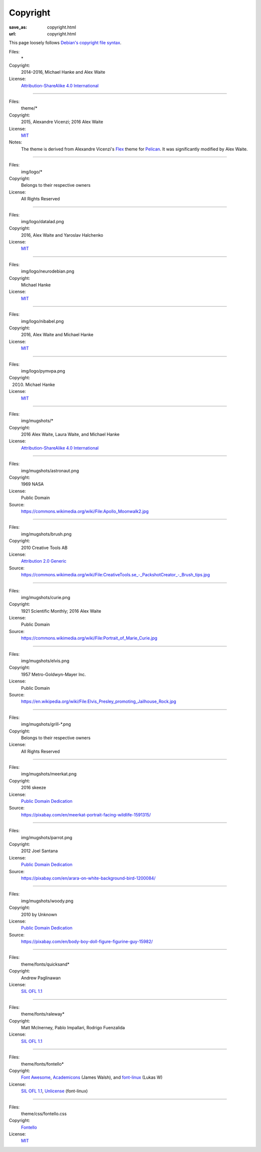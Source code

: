 Copyright
#########
:save_as: copyright.html
:url: copyright.html

This page loosely follows `Debian's copyright file syntax`_.

.. _Debian's copyright file syntax: https://www.debian.org/doc/packaging-manuals/copyright-format/1.0/

Files:
  \*
Copyright:
  2014–2016, Michael Hanke and Alex Waite
License:
  `Attribution-ShareAlike 4.0 International`_

.. _Attribution-ShareAlike 4.0 International: https://creativecommons.org/licenses/by-sa/4.0/legalcode

----

Files:
  theme/\*
Copyright:
  2015, Alexandre Vicenzi; 2016 Alex Waite
License:
  `MIT`_
Notes:
  The theme is derived from Alexandre Vicenzi's `Flex`_ theme for
  `Pelican`_. It was significantly modified by Alex Waite.

.. _MIT: http://opensource.org/licenses/MIT
.. _Flex: https://github.com/alexandrevicenzi/Flex/
.. _Pelican: http://blog.getpelican.com

----

Files:
  img/logo/\*
Copyright:
  Belongs to their respective owners
License:
  All Rights Reserved

----

Files:
  img/logo/datalad.png
Copyright:
  2016, Alex Waite and Yaroslav Halchenko
License:
  `MIT`_

----

Files:
  img/logo/neurodebian.png
Copyright:
  Michael Hanke
License:
  `MIT`_

----

Files:
  img/logo/nibabel.png
Copyright:
  2016, Alex Waite and Michael Hanke
License:
  `MIT`_

----

Files:
  img/logo/pymvpa.png
Copyright:
  2010. Michael Hanke
License:
  `MIT`_

----

Files:
  img/mugshots/\*
Copyright:
  2016 Alex Waite, Laura Waite, and Michael Hanke
License:
  `Attribution-ShareAlike 4.0 International`_

----

Files:
  img/mugshots/astronaut.png
Copyright:
  1969 NASA
License:
  Public Domain
Source:
  https://commons.wikimedia.org/wiki/File:Apollo_Moonwalk2.jpg

----

Files:
  img/mugshots/brush.png
Copyright:
  2010 Creative Tools AB
License:
  `Attribution 2.0 Generic`_
Source:
  https://commons.wikimedia.org/wiki/File:CreativeTools\.se_-_PackshotCreator_-_Brush_tips.jpg

.. _Attribution 2.0 Generic: https://creativecommons.org/licenses/by/2.0/deed.en

----

Files:
  img/mugshots/curie.png
Copyright:
  1921 Scientific Monthly; 2016 Alex Waite
License:
  Public Domain
Source:
  https://commons.wikimedia.org/wiki/File:Portrait_of_Marie_Curie.jpg

----

Files:
  img/mugshots/elvis.png
Copyright:
  1957 Metro-Goldwyn-Mayer Inc.
License:
  Public Domain
Source:
  https://en.wikipedia.org/wiki/File:Elvis_Presley_promoting_Jailhouse_Rock.jpg

----

Files:
  img/mugshots/grill-\*.png
Copyright:
  Belongs to their respective owners
License:
  All Rights Reserved

----

Files:
  img/mugshots/meerkat.png
Copyright:
  2016 skeeze
License:
  `Public Domain Dedication`_
Source:
  https://pixabay.com/en/meerkat-portrait-facing-wildlife-1591315/

.. _Public Domain Dedication: https://creativecommons.org/share-your-work/public-domain/zero/1.0/legalcode

----

Files:
  img/mugshots/parrot.png
Copyright:
  2012 Joel Santana
License:
  `Public Domain Dedication`_
Source:
  https://pixabay.com/en/arara-on-white-background-bird-1200084/

----

Files:
  img/mugshots/woody.png
Copyright:
  2010 by Unknown
License:
  `Public Domain Dedication`_
Source:
  https://pixabay.com/en/body-boy-doll-figure-figurine-guy-15982/

----

Files:
  theme/fonts/quicksand\*
Copyright:
  Andrew Paglinawan
License:
  `SIL OFL 1.1`_

.. _SIL OFL 1.1: http://scripts.sil.org/cms/scripts/page.php?item_id=OFL_web

----

Files:
  theme/fonts/raleway\*
Copyright:
  Matt McInerney, Pablo Impallari, Rodrigo Fuenzalida
License:
  `SIL OFL 1.1`_

----

Files:
  theme/fonts/fontello\*
Copyright:
  `Font Awesome`_, `Academicons`_ (James Walsh), and `font-linux`_ (Lukas W)
License:
  `SIL OFL 1.1`_, `Unlicense`_ (font-linux)

.. _Font Awesome: http://fontawesome.io/
.. _Academicons: https://jpswalsh.github.io/academicons/
.. _font-linux: https://lukas-w.github.io/font-linux/
.. _Unlicense: http://unlicense.org

----

Files:
  theme/css/fontello.css
Copyright:
  `Fontello`_
License:
  `MIT`_

.. _Fontello: http://fontello.com/
